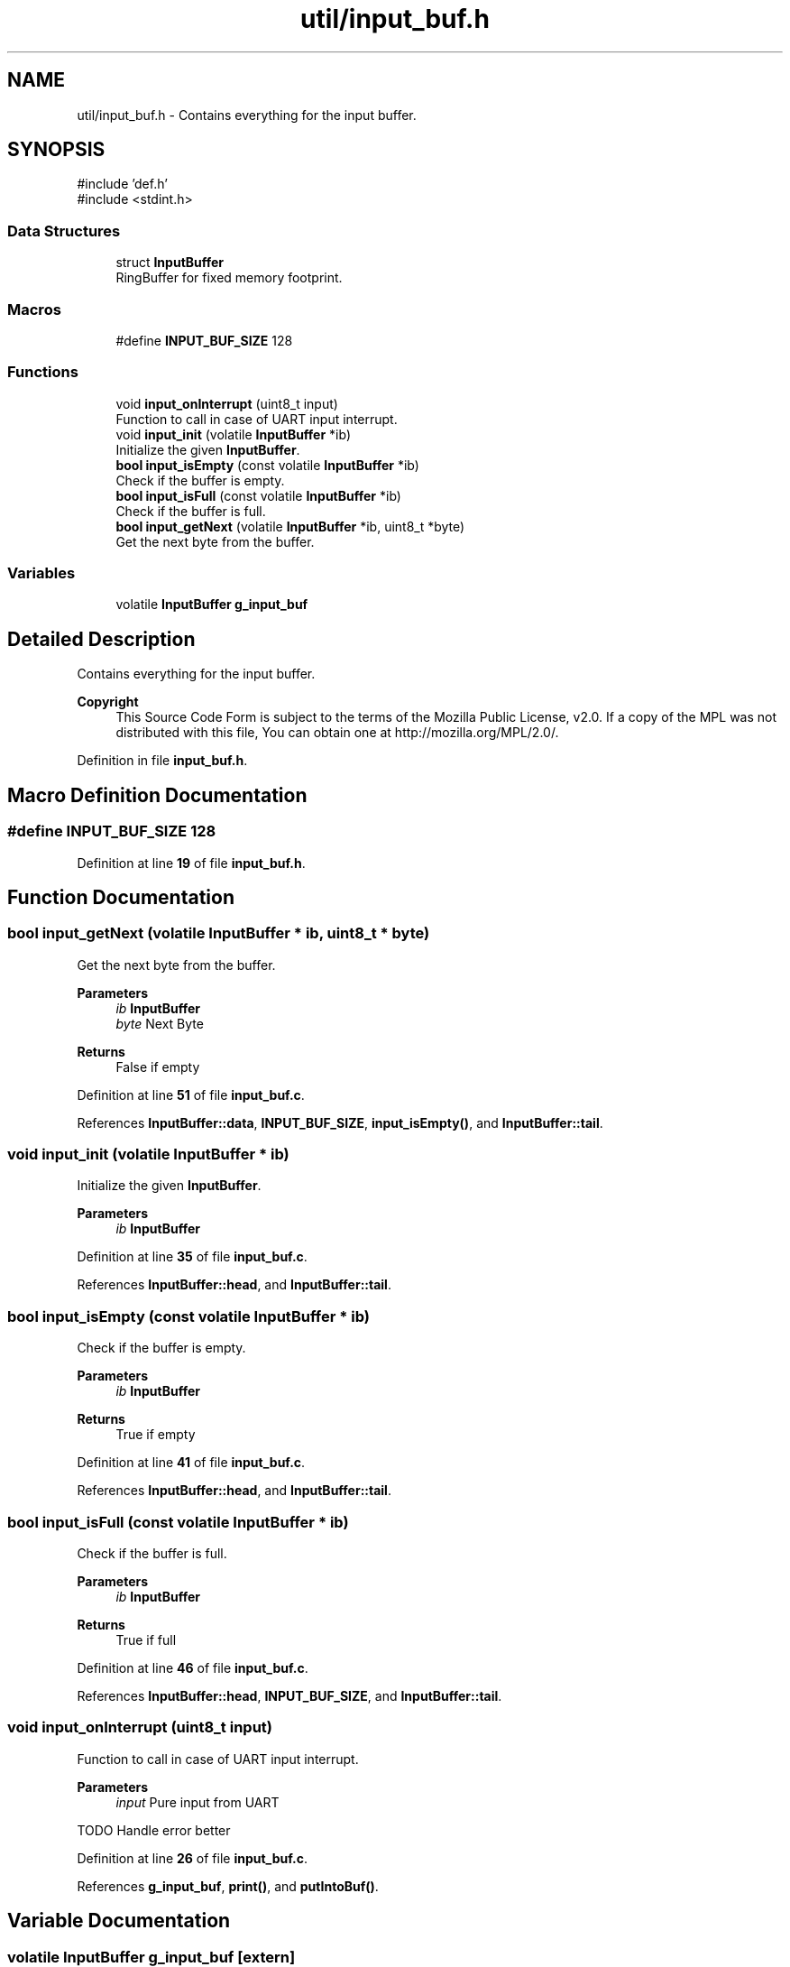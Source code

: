 .TH "util/input_buf.h" 3 "Thu Mar 20 2025 13:52:27" "Version 1.0.0" "TikTakToe" \" -*- nroff -*-
.ad l
.nh
.SH NAME
util/input_buf.h \- Contains everything for the input buffer\&.  

.SH SYNOPSIS
.br
.PP
\fR#include 'def\&.h'\fP
.br
\fR#include <stdint\&.h>\fP
.br

.SS "Data Structures"

.in +1c
.ti -1c
.RI "struct \fBInputBuffer\fP"
.br
.RI "RingBuffer for fixed memory footprint\&. "
.in -1c
.SS "Macros"

.in +1c
.ti -1c
.RI "#define \fBINPUT_BUF_SIZE\fP   128"
.br
.in -1c
.SS "Functions"

.in +1c
.ti -1c
.RI "void \fBinput_onInterrupt\fP (uint8_t input)"
.br
.RI "Function to call in case of UART input interrupt\&. "
.ti -1c
.RI "void \fBinput_init\fP (volatile \fBInputBuffer\fP *ib)"
.br
.RI "Initialize the given \fBInputBuffer\fP\&. "
.ti -1c
.RI "\fBbool\fP \fBinput_isEmpty\fP (const volatile \fBInputBuffer\fP *ib)"
.br
.RI "Check if the buffer is empty\&. "
.ti -1c
.RI "\fBbool\fP \fBinput_isFull\fP (const volatile \fBInputBuffer\fP *ib)"
.br
.RI "Check if the buffer is full\&. "
.ti -1c
.RI "\fBbool\fP \fBinput_getNext\fP (volatile \fBInputBuffer\fP *ib, uint8_t *byte)"
.br
.RI "Get the next byte from the buffer\&. "
.in -1c
.SS "Variables"

.in +1c
.ti -1c
.RI "volatile \fBInputBuffer\fP \fBg_input_buf\fP"
.br
.in -1c
.SH "Detailed Description"
.PP 
Contains everything for the input buffer\&. 


.PP
\fBCopyright\fP
.RS 4
This Source Code Form is subject to the terms of the Mozilla Public License, v2\&.0\&. If a copy of the MPL was not distributed with this file, You can obtain one at http://mozilla.org/MPL/2.0/\&. 
.RE
.PP

.PP
Definition in file \fBinput_buf\&.h\fP\&.
.SH "Macro Definition Documentation"
.PP 
.SS "#define INPUT_BUF_SIZE   128"

.PP
Definition at line \fB19\fP of file \fBinput_buf\&.h\fP\&.
.SH "Function Documentation"
.PP 
.SS "\fBbool\fP input_getNext (volatile \fBInputBuffer\fP * ib, uint8_t * byte)"

.PP
Get the next byte from the buffer\&. 
.PP
\fBParameters\fP
.RS 4
\fIib\fP \fBInputBuffer\fP 
.br
\fIbyte\fP Next Byte 
.RE
.PP
\fBReturns\fP
.RS 4
False if empty 
.RE
.PP

.PP
Definition at line \fB51\fP of file \fBinput_buf\&.c\fP\&.
.PP
References \fBInputBuffer::data\fP, \fBINPUT_BUF_SIZE\fP, \fBinput_isEmpty()\fP, and \fBInputBuffer::tail\fP\&.
.SS "void input_init (volatile \fBInputBuffer\fP * ib)"

.PP
Initialize the given \fBInputBuffer\fP\&. 
.PP
\fBParameters\fP
.RS 4
\fIib\fP \fBInputBuffer\fP 
.RE
.PP

.PP
Definition at line \fB35\fP of file \fBinput_buf\&.c\fP\&.
.PP
References \fBInputBuffer::head\fP, and \fBInputBuffer::tail\fP\&.
.SS "\fBbool\fP input_isEmpty (const volatile \fBInputBuffer\fP * ib)"

.PP
Check if the buffer is empty\&. 
.PP
\fBParameters\fP
.RS 4
\fIib\fP \fBInputBuffer\fP 
.RE
.PP
\fBReturns\fP
.RS 4
True if empty 
.RE
.PP

.PP
Definition at line \fB41\fP of file \fBinput_buf\&.c\fP\&.
.PP
References \fBInputBuffer::head\fP, and \fBInputBuffer::tail\fP\&.
.SS "\fBbool\fP input_isFull (const volatile \fBInputBuffer\fP * ib)"

.PP
Check if the buffer is full\&. 
.PP
\fBParameters\fP
.RS 4
\fIib\fP \fBInputBuffer\fP 
.RE
.PP
\fBReturns\fP
.RS 4
True if full 
.RE
.PP

.PP
Definition at line \fB46\fP of file \fBinput_buf\&.c\fP\&.
.PP
References \fBInputBuffer::head\fP, \fBINPUT_BUF_SIZE\fP, and \fBInputBuffer::tail\fP\&.
.SS "void input_onInterrupt (uint8_t input)"

.PP
Function to call in case of UART input interrupt\&. 
.PP
\fBParameters\fP
.RS 4
\fIinput\fP Pure input from UART 
.RE
.PP
TODO Handle error better
.PP
Definition at line \fB26\fP of file \fBinput_buf\&.c\fP\&.
.PP
References \fBg_input_buf\fP, \fBprint()\fP, and \fBputIntoBuf()\fP\&.
.SH "Variable Documentation"
.PP 
.SS "volatile \fBInputBuffer\fP g_input_buf\fR [extern]\fP"

.PP
Definition at line \fB22\fP of file \fBinput_buf\&.c\fP\&.
.SH "Author"
.PP 
Generated automatically by Doxygen for TikTakToe from the source code\&.
